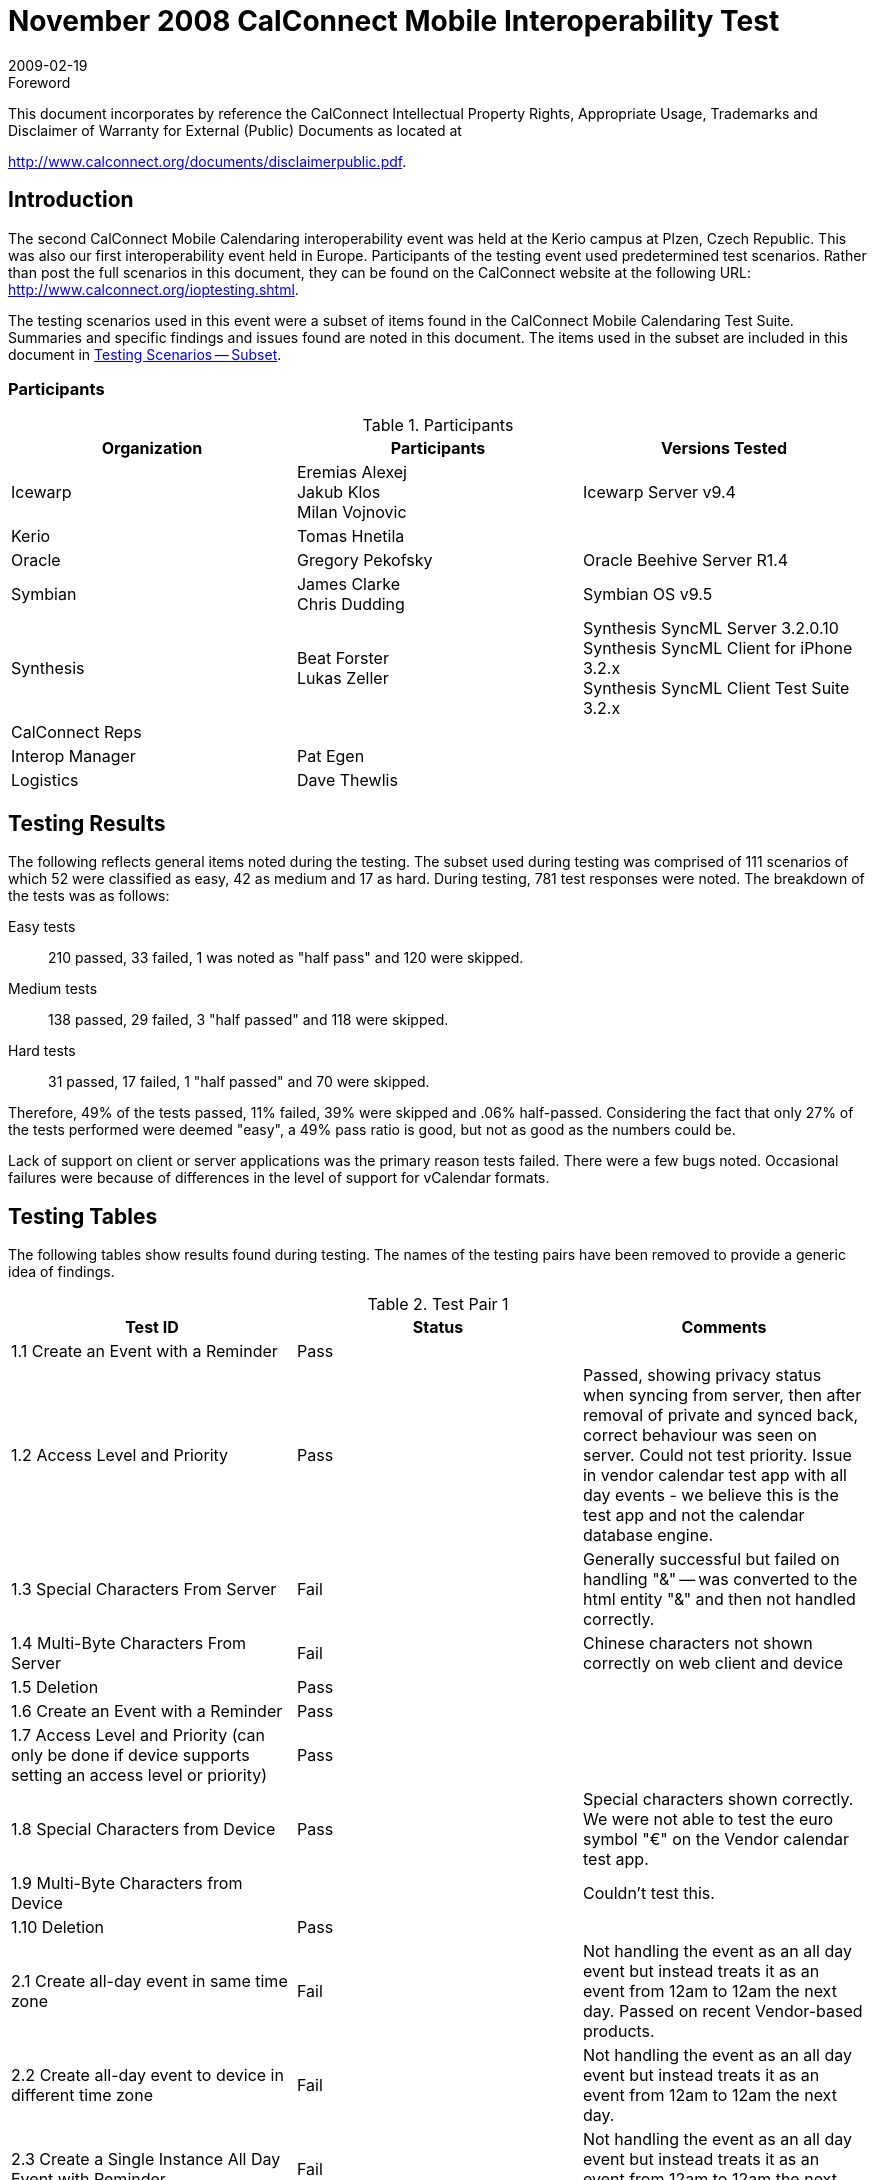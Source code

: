 = November 2008 CalConnect Mobile Interoperability Test
:docnumber: 0808
:copyright-year: 2009
:language: en
:doctype: administrative
:edition: 2
:status: published
:revdate: 2009-02-19
:published-date: 2009-02-19
:technical-committee: IOPTEST
:mn-document-class: cc
:mn-output-extensions: xml,html,pdf,rxl
:local-cache-only:
:fullname: Patricia Egen
:role: author
:fullname_2: Eremias Alexej
:role_2: author
:fullname_3: James Clarke
:role_3: author
:fullname_4: Chris Dudding
:role_4: author
:fullname_5: Beat Forster
:role_5: author
:fullname_6: Tomas Hnetila
:role_6: author
:fullname_7: Jakub Klos
:role_7: author
:fullname_8: Gregory Pekofsky
:role_8: author
:fullname_9: Milan Vojnovic
:role_9: author
:fullname_10: Lukas Zeller
:role_10: author

.Foreword

This document incorporates by reference the CalConnect Intellectual Property Rights,
Appropriate Usage, Trademarks and Disclaimer of Warranty for External (Public)
Documents as located at

http://www.calconnect.org/documents/disclaimerpublic.pdf.

== Introduction

The second CalConnect Mobile Calendaring interoperability event was held at the Kerio campus
at Plzen, Czech Republic. This was also our first interoperability event held in Europe.
Participants of the testing event used predetermined test scenarios. Rather than post the full
scenarios in this document, they can be found on the CalConnect website at the following URL:
http://www.calconnect.org/ioptesting.shtml.

The testing scenarios used in this event were a subset of items found in the CalConnect Mobile
Calendaring Test Suite. Summaries and specific findings and issues found are noted in this
document. The items used in the subset are included in this document in <<appendix-A>>.

=== Participants

.Participants
[options=header,cols="a,a,a"]
|===
| Organization | Participants | Versions Tested
| Icewarp | Eremias Alexej +
Jakub Klos +
Milan Vojnovic | Icewarp Server v9.4
| Kerio | Tomas Hnetila |
| Oracle | Gregory Pekofsky | Oracle Beehive Server R1.4
| Symbian | James Clarke +
Chris Dudding | Symbian OS v9.5
| Synthesis | Beat Forster +
Lukas Zeller | Synthesis SyncML Server 3.2.0.10 +
Synthesis SyncML Client for iPhone 3.2.x +
Synthesis SyncML Client Test Suite 3.2.x
| CalConnect Reps | |
| Interop Manager | Pat Egen |
| Logistics | Dave Thewlis |
|===

== Testing Results

The following reflects general items noted during the testing. The subset used during testing was
comprised of 111 scenarios of which 52 were classified as easy, 42 as medium and 17 as hard.
During testing, 781 test responses were noted. The breakdown of the tests was as follows:

Easy tests:: 210 passed, 33 failed, 1 was noted as "half pass" and 120 were skipped.
Medium tests:: 138 passed, 29 failed, 3 "half passed" and 118 were skipped.
Hard tests:: 31 passed, 17 failed, 1 "half passed" and 70 were skipped.

Therefore, 49% of the tests passed, 11% failed, 39% were skipped and .06% half-passed.
Considering the fact that only 27% of the tests performed were deemed "easy", a 49% pass ratio
is good, but not as good as the numbers could be.

Lack of support on client or server applications was the primary reason tests failed. There were a
few bugs noted. Occasional failures were because of differences in the level of support for
vCalendar formats.

== Testing Tables

The following tables show results found during testing. The names of the testing pairs have been
removed to provide a generic idea of findings.

[cols=3,options=header]
.Test Pair 1
|===
| Test ID | Status | Comments

| 1.1 Create an Event with a Reminder | Pass |
| 1.2 Access Level and Priority | Pass | Passed, showing privacy status when syncing from server, then after removal of private and synced back, correct behaviour was seen on server. Could not test priority. Issue in vendor calendar test app with all day events - we believe this is the test app and not the calendar database engine.
| 1.3 Special Characters From Server | Fail | Generally successful but failed on handling "&" -- was converted to the html entity "&amp;" and then not handled correctly.
| 1.4 Multi-Byte Characters From Server | Fail | Chinese characters not shown correctly on web client and device
| 1.5 Deletion | Pass |
| 1.6 Create an Event with a Reminder | Pass |
| 1.7 Access Level and Priority (can only be done if device supports setting an access level or priority) | Pass |
| 1.8 Special Characters from Device | Pass | Special characters shown correctly. We were not able to test the euro symbol "€" on the Vendor calendar test app.
| 1.9 Multi-Byte Characters from Device | | Couldn't test this.
| 1.10 Deletion | Pass |
| 2.1 Create all-day event in same time zone | Fail | Not handling the event as an all day event but instead treats it as an event from 12am to 12am the next day. Passed on recent Vendor-based products.
| 2.2 Create all-day event to device in different time zone | Fail | Not handling the event as an all day event but instead treats it as an event from 12am to 12am the next day.
| 2.3 Create a Single Instance All Day Event with Reminder | Fail | Not handling the event as an all day event but instead treats it as an event from 12am to 12am the next day.
| 2.4 Create an anniversary all-day event | Fail | Not handling the event as an all day event but instead treats it as an event from 12am to 12am the next day. Saw an error on the Vendor test app. Not clear whether the event repeats.
| 2.5 All-day event on last day of month & last day of year check | | Not run.
| 2.6 Create a Single Instance Holiday with Reminder | | Not run.
| 2.7 Update an all-day event on server and synchronize back to mobile device in same time zone | | Not run.
| 2.8 Update an all-day event on server and synchronize back to a device in different time zone | | Not run.
| 2.9 Create a Single Instance Multi-day Day Event | Fail | Same problem as above with the end of the event being treated as 12am on the following day.
| 2.10 Remove Single Instance Meeting, Day Event, and Holiday | | Not run.
| 2.11 Create an all-day event and synchronize to a server in same time zone | Fail |
| 2.12 Create an all-day event and synchronize to a server in different time zone | Fail | Showed on the server as start and end time as 5am and not as an all day event (relating to the 5 hour timezone offset).
| 2.13 Create a Single Instance All Day Event with Reminder | Fail | Did have the alarm but didn't display properly in the server.
| 2.14 Create an anniversary all-day event | Fail | Displayed as having no duration (start and end time the same, 12am on the same day)
| 2.15 Update an all-day event on mobile device and synchronize back to server in same time zone | | Not run.
| 2.16 Update an all-day event on mobile device and synchronize back to a server in different time zone | | Not run.
| 2.17 Create a Single Instance Multi-Day Day Event | | Not run.
| 2.18 Remove Single Instance Meeting, Day Event, and Holiday | | Not run.
| 3.1 Create Daily Repeat (every day, bounded) | Pass |
| 3.2 Create Daily Repeat (every other day, unbounded) | Pass |
| 3.3 Create Daily Repeat (every 7 days, unbounded) | Pass |
| 3.4 Create Weekly Repeat (every Wed, unbounded) | Pass |
| 3.5 Create Weekly repeat (Wed & Fri, unbounded) | Pass |
| 3.6 Create Fortnightly Repeat (unbounded) | Pass |
| 3.7 Create Monthly By Date Repeat (unbounded) | Pass |
| 3.8 Create Monthly By Day Repeat (first occurrence, bounded) | Pass |
| 3.9 Create Monthly By Day Repeat (nth occurrences, bounded) | Pass | Unable to create monthly by day repeat on 2nd and 3rd Sunday on server web client - so test case is not the same
| 3.10 Create Monthly By Day Repeat (last occurrence, bounded) | | Unable to create last occurrence on server web client
| 3.11 Create Yearly Repeat (every year, unbounded) | Pass |
| 3.12 Create Yearly Repeat (every year for 5 years, bounded) | Pass |
| 3.13 Create Yearly Repeat (every 4 years, bounded) | Pass |
| 3.14 Create custom repeat (```RDATE``s` only) | | Not run. Unable to create on server web client
| 3.15 Create repeat combination | | Not run. Unable to create on server web client
| 3.16 Create repeating event plus custom repeat (`RRULE` + `RDATE`) | | Not run. Unable to create on server web client
| 3.17 Create a repeating event with exceptions (`RRULE` + `EXDATE`, bounded) | | Not run. Unable to create on server web client
| 3.18 Create a custom repeat with exceptions (`RDATE` + `EXDATE`, bounded) | | Not run. Unable to create on server web client
| 3.19 Create repeating event plus custom repeat and exceptions (`RRULE`, `RDATE` & `EXDATE`) | | Not run. Unable to create on server web client
| 3.20 Modify anniversary | Pass |
| 3.21 Modify occurrences of repeating meeting | Fail | Issue with server web client update and handling of multiple exception dates
| 3.22 Modify exceptions of repeating meeting | Pass | Test case description is wrong. Instead of modify exception it should be modify event
| 3.23 Delete recurring meeting | Pass |
| 3.24 Create Daily Repeat (every day, bounded) | Pass |
| 3.25 Create Daily Repeat (every other day, unbounded) | Pass |
| 3.26 Create Daily Repeat (every 7 days, unbounded) | Pass |
| 3.27 Create Weekly Repeat (every Wed, unbounded) | Pass |
| 3.28 Create Weekly repeat (Wed & Fri, unbounded) | | Not run. Unable to test due to defect in Vendor test user interface
| 3.29 Create Fortnightly Repeat (unbounded) | Pass |
| 3.30 Create Monthly By Date Repeat (unbounded) | Fail | Problem with interpretation of client repeat forever vCalendar (uses #0 to indicate repeat forever). Web mail bug??
| 3.31 Create Monthly By Day Repeat (first occurrence, bounded) | | Not run. Unable to test due to defect in Vendor test user interface
| 3.32 Create Monthly By Day Repeat (nth occurrences, bounded) | | Not run. Unable to test due to defect in Vendor test user interface
| 3.33 Create Monthly By Day Repeat (last occurrence, bounded) | | Not run. Unable to test due to defect in Vendor test user interface
| 3.34 Create Yearly Repeat (every year, unbounded) | Fail | Problem with interpretation of client repeat forever vCalendar (uses #0 to indicate repeat forever). Web mail bug??
| 3.35 Create Yearly Repeat (every year for 5 years, bounded) | Pass |
| 3.36 Create Yearly Repeat (every 4 years, bounded) | Pass |
| 3.37 Create custom repeat (``RDATE``s only) | Fail | `RDATE` not supported by server
| 3.38 Create repeat combination | | Not run. Unable to test due to defect in Vendor test user interface
| 3.39 Create repeating event plus custom repeat (`RRULE` + `RDATE`) | | Not run. Server does not support `RDATE`
| 3.40 Create a repeating event with exceptions (`RRULE` + `EXDATE`, bounded) | Pass |
| 3.41 Create a custom repeat with exceptions (`RDATE` + `EXDATE`, bounded) | | Not run. Server does not support `RDATE`
| 3.42 Create repeating event plus custom repeat and exceptions (`RRULE`, `RDATE` & `EXDATE`) | | Not run. Server does not support `RDATE`
| 3.43 Modify anniversary | Pass |
| 3.44 Modify occurrences of repeating meeting | Pass |
| 3.45 Delete recurring meeting | Pass |
| 4.1 Create Entry as owner with Attendees from Server | | Not run. Unable to test due to defect in Vendor test user interface
| 4.2 Accept Entry as Invitee from Device | | Not run. Unable to test due to lack of support
| 4.3 Create Entry as owner with Attendees from Device | | Not run. Unable to test due to lack of support
| 5.1 Time Zones and Simple Meetings | Pass | Test case description has a defect as procedure doesn't match expected results
| 5.2 Time Zones and Repeating Meetings | | Not run
| 5.3 Time Zones and All-Day Events | | Not run
| 5.4 Spring Daylight Savings Single Entries from Server | | Not run
| 5.5 Spring Daylight Savings Repeating Entry from Server | | Not run.
| 5.6 Autumn Daylight Savings Single Entries from Device | | Not run.
| 5.7 Autumn Daylight Savings Recurring Entry from Device | | Not run.
| 6.1 Create task | Pass | Passed. Test case failed with attachment added
| 6.2 Task Access Level and Priority | | Not run.
| 6.3 Create task with alarm | | Not run.
| 6.4 Mark task as completed | | Not run.
| 6.5 Special Characters From Server | | Not run.
| 6.6 Multi-Byte Characters From Server | | Not run.
| 6.7 Deletion | | Not run.
| 6.8 Create task | | Not run.
| 6.9 Task Access Level and Priority | | Not run.
| 6.10 Create task with alarm | | Not run.
| 6.11 Mark task as completed | | Not run.
| 6.12 Special Characters From Device | | Not run.
| 6.13 Multi-Byte Characters From Device | | Not run
| 6.14 Deletion | | Not run.
| 7.1 Create new contact with minimal fields from the server | Pass | Passed in general but some data was lost.
| 7.2 Create new contact with minimal fields from the device | Pass | Passed in general but some data was lost.
| 7.3 Special Characters | | Not run.
| 7.4 Multi-Byte Characters | | Not run.
| 7.5 Delete a contact from the server | | Not run.
| 7.6 Delete a contact from the device | | Not run.
| 8.1 Create new contact with addresses from the server | | Not run.
| 8.2 Create new contact with addresses from the device | | Not run.
| 9.1 Create new contact with telephone numbers from the server | | Not run.
| 9.2 Create new contact with telephone numbers from the device | | Not run.
| 10.1 Create new contact with emails from the server | | Not run.
| 10.2 Create new contact with URLs/web page addresses from the server. | | Not run.
| 10.3 Create new contact with emails from the device | | Not run.
| 10.4 Create new contact with URLs/web page addresses from the device | | Not run.
|===

[cols="a,a,a",options=header]
.Test Pair 2
|===
| Test ID | Status | Comments

| 1.1 Create an Event with a Reminder | Pass |
| 1.2 Access Level and Priority | | Not run. Calendar app does not support access level or priority.
| 1.3 Special Characters From Server | Pass |
| 1.4 Multi-Byte Characters From Server | Pass | However, app cannot display the multibyte characters correctly but the characters are preserved and given back to the server correctly after modifying the calendar entry.
| 1.5 Deletion | Pass |
| 1.6 Create an Event with a Reminder | Fail | The alarm/reminder did not work.
| 1.7 Access Level and Priority (can only be done if device supports setting an access level or priority) | | Not run. Calendar app does not support access level or priority.
| 1.8 Special Characters from Device | Pass |
| 1.9 Multi-Byte Characters from Device | | Not run. Not able to enter multi-byte characters on the phone.
| 1.10 Deletion | Pass |
| 2.1 Create all-day event in same time zone | Pass |
| 2.2 Create all-day event to device in different time zone | Pass |
| 2.3 Create a Single Instance All Day Event with Reminder | Pass |
| 2.4 Create an anniversary all-day event | Pass |
| 2.5 All-day event on last day of month & last day of year check | Fail | Cannot see the repeat rule on the device.
| 2.6 Create a Single Instance Holiday with Reminder | Pass |
| 2.7 Update an all-day event on server and synchronize back to mobile device in same time zone | Pass |
| 2.8 Update an all-day event on server and synchronize back to a device in different time zone | Pass |
| 2.9 Create a Single Instance Multi-day Day Event | Pass |
| 2.10 Remove Single Instance Meeting, Day Event, and Holiday | Fail | Server does not support exceptions
| 2.11 Create an all-day event and synchronize to a server in same time zone | Pass |
| 2.12 Create an all-day event and synchronize to a server in different time zone | Pass |
| 2.13 Create a Single Instance All Day Event with Reminder | Fail | Could not see the reminder on the server.
| 2.14 Create an anniversary all-day event | Pass |
| 2.15 Update an all-day event on mobile device and synchronize back to server in same time zone | Pass |
| 2.16 Update an all-day event on mobile device and synchronize back to a server in different time zone | Pass |
| 2.17 Create a Single Instance Multi-Day Day Event | Pass |
| 2.18 Remove Single Instance Meeting, Day Event, and Holiday | Fail | Server does not support exceptions
| 3.1 Create Daily Repeat (every day, bounded) | Pass |
| 3.2 Create Daily Repeat (every other day, unbounded) | Pass |
| 3.3 Create Daily Repeat (every 7 days, unbounded) | Pass |
| 3.4 Create Weekly Repeat (every Wed, unbounded) | Pass |
| 3.5 Create Weekly repeat (Wed & Fri, unbounded) | Pass |
| 3.6 Create Fortnightly Repeat (unbounded) | |
| 3.7 Create Monthly By Date Repeat (unbounded) | |
| 3.8 Create Monthly By Day Repeat (first occurrence, bounded) | |
| 3.9 Create Monthly By Day Repeat (nth occurrences, bounded) | |
| 3.10 Create Monthly By Day Repeat (last occurrence, bounded) | |
| 3.11 Create Yearly Repeat (every year, unbounded) | |
| 3.12 Create Yearly Repeat (every year for 5 years, bounded) | |
| 3.13 Create Yearly Repeat (every 4 years, bounded) | |
| 3.14 Create custom repeat (``RDATE``s only) | |
| 3.15 Create repeat combination | |
| 3.16 Create repeating event plus custom repeat (`RRULE` + `RDATE`) | |
| 3.17 Create a repeating event with exceptions (`RRULE` + `EXDATE`, bounded) | |
| 3.18 Create a custom repeat with exceptions (`RDATE` + `EXDATE`, bounded) | |
| 3.19 Create repeating event plus custom repeat and exceptions (`RRULE`, `RDATE` & `EXDATE`) | |
| 3.20 Modify anniversary | |
| 3.21 Modify occurrences of repeating meeting | |
| 3.22 Modify exceptions of repeating meeting | |
| 3.23 Delete recurring meeting | |
| 3.24 Create Daily Repeat (every day, bounded) | Pass |
| 3.25 Create Daily Repeat (every other day, unbounded) | Pass |
| 3.26 Create Daily Repeat (every 7 days, unbounded) | Pass |
| 3.27 Create Weekly Repeat (every Wed, unbounded) | Pass |
|===

NOTE: No other testing was done after 3.27.

[cols=3,options=header]
.Test Pair 3
|===
| Test ID | Status | Comments
| 1.1 Create an Event with a Reminder | Pass | 1.1 to 1.4 can be combined
| 1.2 Access Level and Priority | Pass | device supported access level but it missing transp property from devinf
| 1.3 Special Characters From Server | Pass | perhaps skip this test and go right to multibytes
| 1.4 Multi-Byte Characters From Server | | client interface could display multibytes
| 1.5 Deletion | Pass |
| 1.6 Create an Event with a Reminder | Pass |
| 1.7 Access Level and Priority (can only be done if device supports setting an access level or priority) | Pass |
| 1.8 Special Characters from Device | Pass |
| 1.9 Multi-Byte Characters from Device | | client interface could not write multibytes
| 1.10 Deletion | Pass |
| 2.1 Create all-day event in same time zone | Pass | vendor day events have nothing to do with timezones
| 2.2 Create all-day event to device in different time zone | |
| 2.3 Create a Single Instance All Day Event with Reminder | | reminder is currently turned off for day events from server to device
| 2.4 Create an anniversary all-day event | | server sends back single instance for recurrence, so not worth testing
| 2.5 All-day event on last day of month & last day of year check | |
| 2.6 Create a Single Instance Holiday with Reminder | Pass |
| 2.7 Update an all-day event on server and synchronize back to mobile device in same time zone | Pass |
| 2.8 Update an all-day event on server and synchronize back to a device in different time zone | | again timezone on day events are independent on server
| 2.9 Create a Single Instance Multi-day Day Event | Pass |
| 2.10 Remove Single Instance Meeting, Day Event, and Holiday | Pass | but client or server doesn't support a holiday flag so we assume this is a multi-day event
| 2.11 Create an all-day event and synchronize to a server in same time zone | Pass |
| 2.12 Create an all-day event and synchronize to a server in different time zone | Pass |
| 2.13 Create a Single Instance All Day Event with Reminder | Pass | client sent alarm but server purposely does not save it on all day events
| 2.14 Create an anniversary all-day event | Pass |
| 2.15 Update an all-day event on mobile device and synchronize back to server in same time zone | Pass |
| 2.16 Update an all-day event on mobile device and synchronize back to a server in different time zone | Pass |
| 2.17 Create a Single Instance Multi-Day Day Event | Pass |
| 2.18 Remove Single Instance Meeting, Day Event, and Holiday | Pass |
| 3.1 Create Daily Repeat (every day, bounded) | | skip to 3.24 because server will not send recurrences to device
| 3.2 Create Daily Repeat (every other day, unbounded) | |
| 3.3 Create Daily Repeat (every 7 days, unbounded) | |
| 3.4 Create Weekly Repeat (every Wed, unbounded) | |
| 3.5 Create Weekly repeat (Wed & Fri, unbounded) | |
| 3.6 Create Fortnightly Repeat (unbounded) | |
| 3.7 Create Monthly By Date Repeat (unbounded) | |
| 3.8 Create Monthly By Day Repeat (first occurrence, bounded) | |
| 3.9 Create Monthly By Day Repeat (nth occurrences, bounded) | |
| 3.10 Create Monthly By Day Repeat (last occurrence, bounded) | |
| 3.11 Create Yearly Repeat (every year, unbounded) | |
| 3.12 Create Yearly Repeat (every year for 5 years, bounded) | |
| 3.13 Create Yearly Repeat (every 4 years, bounded) | |
| 3.14 Create custom repeat (``RDATE``s only) | |
| 3.15 Create repeat combination | |
| 3.16 Create repeating event plus custom repeat (`RRULE` + `RDATE`) | |
| 3.17 Create a repeating event with exceptions (`RRULE` + `EXDATE`, bounded) | |
| 3.18 Create a custom repeat with exceptions (`RDATE` + `EXDATE`, bounded) | |
| 3.19 Create repeating event plus custom repeat and exceptions (`RRULE`, `RDATE` & `EXDATE`) | |
| 3.20 Modify anniversary | |
| 3.21 Modify occurrences of repeating meeting | |
| 3.22 Modify exceptions of repeating meeting | |
| 3.23 Delete recurring meeting | |
| 3.24 Create Daily Repeat (every day, bounded) | Pass | client note: for better recurrence support put until value as UTC as TZ and `DATETIME` are optional properties in vCal 1
| 3.25 Create Daily Repeat (every other day, unbounded) | Pass | NOTE: we combined 3.24 to 3.36 into one big test
| 3.26 Create Daily Repeat (every 7 days, unbounded) | Pass |
| 3.27 Create Weekly Repeat (every Wed, unbounded) | Pass |
| 3.28 Create Weekly repeat (Wed & Fri, unbounded) | | client does not support creating this type of recurrence
| 3.29 Create Fortnightly Repeat (unbounded) | Pass |
| 3.30 Create Monthly By Date Repeat (unbounded) | Pass |
| 3.31 Create Monthly By Day Repeat (first occurrence, bounded) | Fail | client test app has a bug
| 3.32 Create Monthly By Day Repeat (nth occurrences, bounded) | Fail | client test app has a bug
| 3.33 Create Monthly By Day Repeat (last occurrence, bounded) | Fail | client test app has a bug
| 3.34 Create Yearly Repeat (every year, unbounded) | Pass |
| 3.35 Create Yearly Repeat (every year for 5 years, bounded) | Pass |
| 3.36 Create Yearly Repeat (every 4 years, bounded) | Pass |
| 3.37 Create custom repeat (``RDATE``s only) | Pass |
| 3.38 Create repeat combination | | client ui cannot do this
| 3.39 Create repeating event plus custom repeat (`RRULE` + `RDATE`) | Pass |
| 3.40 Create a repeating event with exceptions (`RRULE` + `EXDATE`, bounded) | | CalConnect comment: skip this test and just do 3.42
| 3.41 Create a custom repeat with exceptions (`RDATE` + `EXDATE`, bounded) | | CalConnect comment: if there is no `RRULE`, `EXDATE` cancels `RDATE`s, which is bad implementation, so really this test should be removed from the suite
| 3.42 Create repeating event plus custom repeat and exceptions (`RRULE`, `RDATE` & `EXDATE`) | Pass |
| 3.43 Modify anniversary | | server replaces recurrences on the device with single instances
| 3.44 Modify occurrences of repeating meeting | Pass |
| 3.45 Delete recurring meeting | Pass |
| 4.1 Create Entry as owner with Attendees from Server | Pass |
| 4.2 Accept Entry as Invitee from Device | |
| 4.3 Create Entry as owner with Attendees from Device | | there is no direct way to do this with vCal 1
| 5.1 Time Zones and Simple Meetings | Pass |
| 5.2 Time Zones and Repeating Meetings | Pass |
| 5.3 Time Zones and All-Day Events | Pass |
| 5.4 Spring Daylight Savings Single Entries from Server | Pass |
| 5.5 Spring Daylight Savings Repeating Entry from Server | Pass |
| 5.6 Autumn Daylight Savings Single Entries from Device | Pass |
| 5.7 Autumn Daylight Savings Recurring Entry from Device | Pass |
| 6.1 Create task | Pass | we combined 6.1,6.2.6.3,6.5,6.6 into one sync
| 6.2 Task Access Level and Priority | Pass |
| 6.3 Create task with alarm | Pass |
| 6.4 Mark task as completed | Pass |
| 6.5 Special Characters From Server | Pass |
| 6.6 Multi-Byte Characters From Server | | cannot view multi-bytes on client test interface
| 6.7 Deletion | Pass |
| 6.8 Create task | Pass |
| 6.9 Task Access Level and Priority | Pass |
| 6.10 Create task with alarm | Pass |
| 6.11 Mark task as completed | Pass |
| 6.12 Special Characters From Device | | client test ui cannot write special characters
| 6.13 Multi-Byte Characters From Device | | client test ui cannot write multi-bytes characters
| 6.14 Deletion | Pass |
| 7.1 Create new contact with minimal fields from the server | Pass | CalConnect note: get rid of empty vCard sync and combine the rest of the tests into one sync
| 7.2 Create new contact with minimal fields from the device | Pass |
| 7.3 Special Characters | Pass |
| 7.4 Multi-Byte Characters | | device test ui cannot read or write this
| 7.5 Delete a contact from the server | Pass |
| 7.6 Delete a contact from the device | Pass |
| 8.1 Create new contact with addresses from the server | Pass |
| 8.2 Create new contact with addresses from the device | Pass |
| 9.1 Create new contact with telephone numbers from the server | Pass |
| 9.2 Create new contact with telephone numbers from the device | Pass |
| 10.1 Create new contact with emails from the server | Pass |
| 10.2 Create new contact with URLs/web page addresses from the server. | Pass |
| 10.3 Create new contact with emails from the device | Pass |
| 10.4 Create new contact with URLs/web page addresses from the device | Pass |
|===

[cols="a,a,a",options=header]
.Test Pair 4
|===
| Test ID | Status | Comments
| 1.1 Create an Event with a Reminder | Pass | Server sends extra \ escape when name starts with double quote
| 1.2 Access Level and Priority | Pass |
| 1.3 Special Characters From Server | Pass |
| 1.4 Multi-Byte Characters From Server | | n/a, web UI is ISO8859-1
| 1.5 Deletion | Pass |
| 1.6 Create an Event with a Reminder | Pass |
| 1.7 Access Level and Priority (can only be done if device supports setting an access level or priority) | Pass |
| 1.8 Special Characters from Device | Pass |
| 1.9 Multi-Byte Characters from Device | | n/a, both sides don't have UI for eastern fonts
| 1.10 Deletion | Pass |
| 2.1 Create all-day event in same time zone | | Passed except that device did not set the all-day flag (but period covered in calendar is correct)
| 2.2 Create all-day event to device in different time zone | | Passed except that device did not set the all-day flag (but period covered in calendar is correct)
| 2.3 Create a Single Instance All Day Event with Reminder | Fail | reminder did show at wrong time in client
| 2.4 Create an anniversary all-day event | Pass | Tested with regular yearly recurrence (proprietary vCalendar extension property used by client to flag anniversaries)
| 2.5 All-day event on last day of month & last day of year check | Pass |
| 2.6 Create a Single Instance Holiday with Reminder | | n/a, both sides don't have special "holiday" entry type
| 2.7 Update an all-day event on server and synchronize back to mobile device in same time zone | Pass |
| 2.8 Update an all-day event on server and synchronize back to a device in different time zone | Pass |
| 2.9 Create a Single Instance Multi-day Day Event | Pass | but definition of what an ALL-DAY event actually IS is different in the device (binds day to current device zone) and server (considers all-day floating, i.e. not moving when TZ changes)
| 2.10 Remove Single Instance Meeting, Day Event, and Holiday | Pass |
| 2.11 Create an all-day event and synchronize to a server in same time zone | Pass | but device fixes start and end in time (see comment fo 2.9)
| 2.12 Create an all-day event and synchronize to a server in different time zone | Fail | see comment in 2.9 (comes out fixed in UTC-5 time, which is not all-day in GMT server time)
| 2.13 Create a Single Instance All Day Event with Reminder | Pass |
| 2.14 Create an anniversary all-day event | Pass | Anniversaries are in fact floating time, which is IMHO what all-day events should be as well
| 2.15 Update an all-day event on mobile device and synchronize back to server in same time zone | Pass |
| 2.16 Update an all-day event on mobile device and synchronize back to a server in different time zone | Pass | But generally: synchronizing modified anniversary back to device will make loose the anniversary status on the device (because it would need proprietary vCalendar extension property to remain anniversary)
| 2.17 Create a Single Instance Multi-Day Day Event | | not run, because largely the same as 2.9
| 2.18 Remove Single Instance Meeting, Day Event, and Holiday | Pass |
| 3.1 Create Daily Repeat (every day, bounded) | Pass |
| 3.2 Create Daily Repeat (every other day, unbounded) | Pass |
| 3.3 Create Daily Repeat (every 7 days, unbounded) | Pass |
| 3.4 Create Weekly Repeat (every Wed, unbounded) | Pass |
| 3.5 Create Weekly repeat (Wed & Fri, unbounded) | Pass |
| 3.6 Create Fortnightly Repeat (unbounded) | Pass |
| 3.7 Create Monthly By Date Repeat (unbounded) | Pass |
| 3.8 Create Monthly By Day Repeat (first occurrence, bounded) | Pass |
| 3.9 Create Monthly By Day Repeat (nth occurrences, bounded) | Pass |
| 3.10 Create Monthly By Day Repeat (last occurrence, bounded) | Pass |
| 3.11 Create Yearly Repeat (every year, unbounded) | Pass |
| 3.12 Create Yearly Repeat (every year for 5 years, bounded) | Pass |
| 3.13 Create Yearly Repeat (every 4 years, bounded) | Pass |
| 3.14 Create custom repeat (``RDATE``s only) | | n/a
| 3.15 Create repeat combination | | n/a
| 3.16 Create repeating event plus custom repeat (`RRULE` + `RDATE`) | | n/a
| 3.17 Create a repeating event with exceptions (`RRULE` + `EXDATE`, bounded) | Pass |
| 3.18 Create a custom repeat with exceptions (`RDATE` + `EXDATE`, bounded) | | n/a
| 3.19 Create repeating event plus custom repeat and exceptions (`RRULE`, `RDATE` & `EXDATE`) | | n/a
| 3.20 Modify anniversary | Pass | implicitly done above
| 3.21 Modify occurrences of repeating meeting | Pass |
| 3.22 Modify exceptions of repeating meeting | Pass | implicitly done above
| 3.23 Delete recurring meeting | Pass |
| 3.24 Create Daily Repeat (every day, bounded) | Pass |
| 3.25 Create Daily Repeat (every other day, unbounded) | Pass |
| 3.26 Create Daily Repeat (every 7 days, unbounded) | Pass |
| 3.27 Create Weekly Repeat (every Wed, unbounded) | Pass |
| 3.28 Create Weekly repeat (Wed & Fri, unbounded) | | n/a because of UI problem in client
| 3.29 Create Fortnightly Repeat (unbounded) | Pass |
| 3.30 Create Monthly By Date Repeat (unbounded) | Pass |
| 3.31 Create Monthly By Day Repeat (first occurrence, bounded) | Pass |
| 3.32 Create Monthly By Day Repeat (nth occurrences, bounded) | | n/a because of UI problem in client
| 3.33 Create Monthly By Day Repeat (last occurrence, bounded) | Pass |
| 3.34 Create Yearly Repeat (every year, unbounded) | Pass |
| 3.35 Create Yearly Repeat (every year for 5 years, bounded) | Pass |
| 3.36 Create Yearly Repeat (every 4 years, bounded) | Pass |
| 3.37 Create custom repeat (``RDATE``s only) | | n/a
| 3.38 Create repeat combination | | n/a
| 3.39 Create repeating event plus custom repeat (`RRULE` + `RDATE`) | | n/a
| 3.40 Create a repeating event with exceptions (`RRULE` + `EXDATE`, bounded) | Pass |
| 3.41 Create a custom repeat with exceptions (`RDATE` + `EXDATE`, bounded) | | n/a
| 3.42 Create repeating event plus custom repeat and exceptions (`RRULE`, `RDATE` & `EXDATE`) | | n/a
| 3.43 Modify anniversary | Pass |
| 3.44 Modify occurrences of repeating meeting | Pass | But we think test case is not very useful because this does not really test exceptions (it simply changes the recurrence end date) - we should have a case actually testing modifying exception details like time, summary, location.
| 3.45 Delete recurring meeting | Pass |
| 4.1 Create Entry as owner with Attendees from Server | | Test Session `TIMEOUT`
| 4.2 Accept Entry as Invitee from Device | | Test Session `TIMEOUT`
| 4.3 Create Entry as owner with Attendees from Device | Pass | Implicitly tested above
| 5.1 Time Zones and Simple Meetings | | n/a
| 5.2 Time Zones and Repeating Meetings | | n/a
| 5.3 Time Zones and All-Day Events | | n/a
| 5.4 Spring Daylight Savings Single Entries from Server | | Test Session `TIMEOUT`
| 5.5 Spring Daylight Savings Repeating Entry from Server | | Test Session `TIMEOUT`
| 5.6 Autumn Daylight Savings Single Entries from Device | | Test Session `TIMEOUT`
| 5.7 Autumn Daylight Savings Recurring Entry | | Test Session `TIMEOUT` from Device
| 6.1 Create task | Pass |
| 6.2 Task Access Level and Priority | Pass |
| 6.3 Create task with alarm | | `TIMEOUT` from here on
|===

NOTE: Tests after 6.3 were not performed.

[cols="a,a,a",options=header]
.Test Pair 5
|===
| Test ID | Status | Comments
| 1.1 Create an Event with a Reminder | Pass |
| 1.2 Access Level and Priority | Pass |
| 1.3 Special Characters From Server | Pass |
| 1.4 Multi-Byte Characters From Server | Pass |
| 1.5 Deletion | Pass |
| 1.6 Create an Event with a Reminder | Pass |
| 1.7 Access Level and Priority (can only be done if device supports setting an access level or priority) | Pass |
| 1.8 Special Characters from Device | Pass |
| 1.9 Multi-Byte Characters from Device | Pass |
| 1.10 Deletion | Pass |
| 2.1 Create all-day event in same time zone | Pass |
| 2.2 Create all-day event to device in different time zone | | no point in testing because both day event implementation do not involve timezones
| 2.3 Create a Single Instance All Day Event with Reminder | | server does not support alarms on day events
| 2.4 Create an anniversary all-day event | | anniversary flag not supported
| 2.5 All-day event on last day of month & last day of year check | Pass |
| 2.6 Create a Single Instance Holiday with Reminder | | holiday flag is not supported
| 2.7 Update an all-day event on server and synchronize back to mobile device in same time zone | Pass |
| 2.8 Update an all-day event on server and synchronize back to a device in different time zone | | device and server do not associate timezone with day events
| 2.9 Create a Single Instance Multi-day Day Event | Pass |
| 2.10 Remove Single Instance Meeting, Day Event, and Holiday | | device and server do not support holiday flag
| 2.11 Create an all-day event and synchronize to a server in same time zone | Pass |
| 2.12 Create an all-day event and synchronize to a server in different time zone | | device and server do not support holiday flag
| 2.13 Create a Single Instance All Day Event with Reminder | | server does not support alarms on day events
| 2.14 Create an anniversary all-day event | | device and server do not support anniversary flag
| 2.15 Update an all-day event on mobile device and synchronize back to server in same time zone | Pass |
| 2.16 Update an all-day event on mobile device and synchronize back to a server in different time zone | | device and server do not associate timezone with day events
| 2.17 Create a Single Instance Multi-Day Day Event | |
| 2.18 Remove Single Instance Meeting, Day Event, and Holiday | Pass |
| 3.1 Create Daily Repeat (every day, bounded) | | server replaces recurrence on the device with single instance so we will skip to 3.24
| 3.2 Create Daily Repeat (every other day, unbounded) | | see 3.1
| 3.3 Create Daily Repeat (every 7 days, unbounded) | | see 3.1
| 3.4 Create Weekly Repeat (every Wed, unbounded) | | see 3.1
| 3.5 Create Weekly repeat (Wed & Fri, unbounded) | | see 3.1
| 3.6 Create Fortnightly Repeat (unbounded) | | see 3.1
| 3.7 Create Monthly By Date Repeat (unbounded) | | see 3.1
| 3.8 Create Monthly By Day Repeat (first occurrence, bounded) | | see 3.1
| 3.9 Create Monthly By Day Repeat (nth occurrences, bounded) | | see 3.1
| 3.10 Create Monthly By Day Repeat (last occurrence, bounded) | | see 3.1
| 3.11 Create Yearly Repeat (every year, unbounded) | | see 3.1
| 3.12 Create Yearly Repeat (every year for 5 years, bounded) | | see 3.1
| 3.13 Create Yearly Repeat (every 4 years, bounded) | | see 3.1
| 3.14 Create custom repeat (``RDATE``s only) | | see 3.1
| 3.15 Create repeat combination | | see 3.1
| 3.16 Create repeating event plus custom repeat (`RRULE` + `RDATE`) | | see 3.1
| 3.17 Create a repeating event with exceptions (`RRULE` + `EXDATE`, bounded) | | see 3.1
| 3.18 Create a custom repeat with exceptions (`RDATE` + `EXDATE`, bounded) | | see 3.1
| 3.19 Create repeating event plus custom repeat and exceptions (`RRULE`, `RDATE` & `EXDATE`) | | see 3.1
| 3.20 Modify anniversary | | see 3.1
| 3.21 Modify occurrences of repeating meeting | | see 3.1
| 3.22 Modify exceptions of repeating meeting | | see 3.1
| 3.23 Delete recurring meeting | | see 3.1
| 3.24 Create Daily Repeat (every day, bounded) | Pass |
| 3.25 Create Daily Repeat (every other day, unbounded) | Pass |
| 3.26 Create Daily Repeat (every 7 days, unbounded) | Pass |
| 3.27 Create Weekly Repeat (every Wed, unbounded) | Pass |
| 3.28 Create Weekly repeat (Wed & Fri, unbounded) | Pass |
| 3.29 Create Fortnightly Repeat (unbounded) | Pass |
| 3.30 Create Monthly By Date Repeat (unbounded) | Pass |
| 3.31 Create Monthly By Day Repeat (first occurrence, bounded) | Pass |
| 3.32 Create Monthly By Day Repeat (nth occurrences, bounded) | | not possible on client
| 3.33 Create Monthly By Day Repeat (last occurrence, bounded) | Pass |
| 3.34 Create Yearly Repeat (every year, unbounded) | Pass |
| 3.35 Create Yearly Repeat (every year for 5 years, bounded) | Pass |
| 3.36 Create Yearly Repeat (every 4 years, bounded) | Pass |
| 3.37 Create custom repeat (``RDATE``s only) | | client cannot send ``RDATE``s
| 3.38 Create repeat combination | |
| 3.39 Create repeating event plus custom repeat (`RRULE` + `RDATE`) | | client cannot send ``RDATE``s
| 3.40 Create a repeating event with exceptions (`RRULE` + `EXDATE`, bounded) | Pass |
| 3.41 Create a custom repeat with exceptions (`RDATE` + `EXDATE`, bounded) | | client cannot send ``RDATE``s
| 3.42 Create repeating event plus custom repeat and exceptions (`RRULE`, `RDATE` & `EXDATE`) | | client cannot do ``RDATE``s
| 3.43 Modify anniversary | | anniversary flag not supported
| 3.44 Modify occurrences of repeating meeting | Pass |
| 3.45 Delete recurring meeting | Pass |
| 4.1 Create Entry as owner with Attendees from Server | Pass |
| 4.2 Accept Entry as Invitee from Device | | there is no native way to do this
| 4.3 Create Entry as owner with Attendees from Device | Pass |
| 5.1 Time Zones and Simple Meetings | | currently only can sending floating
| 5.2 Time Zones and Repeating Meetings | | currently only can sending floating
| 5.3 Time Zones and All-Day Events | | currently only can sending floating
| 5.4 Spring Daylight Savings Single Entries from Server | | currently only can sending floating
| 5.5 Spring Daylight Savings Repeating Entry from Server | | currently only can sending floating
| 5.6 Autumn Daylight Savings Single Entries from Device | | currently only can sending floating
| 5.7 Autumn Daylight Savings Recurring Entry from Device | | currently only can sending floating
| 6.1 Create task | Pass |
| 6.2 Task Access Level and Priority | Pass |
| 6.3 Create task with alarm | Pass |
| 6.4 Mark task as completed | Pass |
| 6.5 Special Characters From Server | Pass |
| 6.6 Multi-Byte Characters From Server | Pass |
| 6.7 Deletion | Pass |
| 6.8 Create task | Pass |
| 6.9 Task Access Level and Priority | Pass |
| 6.10 Create task with alarm | Pass |
| 6.11 Mark task as completed | Pass |
| 6.12 Special Characters From Device | Pass |
| 6.13 Multi-Byte Characters From Device | Pass |
| 6.14 Deletion | Pass |
| 7.1 Create new contact with minimal fields from the server | Pass |
| 7.2 Create new contact with minimal fields from the device | Pass |
| 7.3 Special Characters | Pass |
| 7.4 Multi-Byte Characters | Pass |
| 7.5 Delete a contact from the server | Pass |
| 7.6 Delete a contact from the device | Pass |
| 8.1 Create new contact with addresses from the server | Pass |
| 8.2 Create new contact with addresses from the device | Pass |
| 9.1 Create new contact with telephone numbers from the server | Pass |
| 9.2 Create new contact with telephone numbers from the device | Pass |
| 10.1 Create new contact with emails from the server | Pass |
| 10.2 Create new contact with URLs/web page addresses from the server. | Pass |
| 10.3 Create new contact with emails from the device | Pass |
| 10.4 Create new contact with URLs/web page addresses from the device | Pass |
|===

[cols="a,a,a",options=header]
.Test Pair 6
|===
| Test ID | Status | Comments
| 1.1 Create an Event with a Reminder | Fail | waiting for vAlarm to be added to devinf
| 1.2 Access Level and Priority | Pass | access level not support by client
| 1.3 Special Characters From Server | Pass |
| 1.4 Multi-Byte Characters From Server | Pass |
| 1.5 Deletion | Pass |
| 1.6 Create an Event with a Reminder | Pass |
| 1.7 Access Level and Priority (can only be done if device supports setting an access level or priority) | Pass | same as issue 1.1 with vAlarm
| 1.8 Special Characters from Device | Pass |
| 1.9 Multi-Byte Characters from Device | Pass |
| 1.10 Deletion | Pass |
| 2.1 Create all-day event in same time zone | Pass | client and server do not associate timezone with day events
| 2.2 Create all-day event to device in different time zone | Pass |
| 2.3 Create a Single Instance All Day Event with Reminder | Pass | same issue as 1.1, missing timezone
| 2.4 Create an anniversary all-day event | Pass |
| 2.5 All-day event on last day of month & last day of year check | Pass | device and server do not have direct property for this, so we just assumed that it was a yearly recurrence
| 2.6 Create a Single Instance Holiday with Reminder | Pass | similarly, server and client do not directly support holiday, but we assumed this is a yearly recurrence with multiple days
| 2.7 Update an all-day event on server and synchronize back to mobile device in same time zone | Pass |
| 2.8 Update an all-day event on server and synchronize back to a device in different time zone | Fail | modify single day event to yearly from device failed on server
| 2.9 Create a Single Instance Multi-day Day Event | Pass |
| 2.10 Remove Single Instance Meeting, Day Event, and Holiday | |
| 2.11 Create an all-day event and synchronize to a server in same time zone | Pass |
| 2.12 Create an all-day event and synchronize to a server in different time zone | Pass |
| 2.13 Create a Single Instance All Day Event with Reminder | Pass |
| 2.14 Create an anniversary all-day event | Pass |
| 2.15 Update an all-day event on mobile device and synchronize back to server in same time zone | Pass |
| 2.16 Update an all-day event on mobile device and synchronize back to a server in different time zone | Pass |
| 2.17 Create a Single Instance Multi-Day Day Event | Pass |
| 2.18 Remove Single Instance Meeting, Day Event, and Holiday | Pass |
| 3.1 Create Daily Repeat (every day, bounded) | | server replace recurrences with single meetings so these do not apply for 3.1 to 3.22
| 3.2 Create Daily Repeat (every other day, unbounded) | |
| 3.3 Create Daily Repeat (every 7 days, unbounded) | |
| 3.4 Create Weekly Repeat (every Wed, unbounded) | |
| 3.5 Create Weekly repeat (Wed & Fri, unbounded) | |
| 3.6 Create Fortnightly Repeat (unbounded) | |
| 3.7 Create Monthly By Date Repeat (unbounded) | |
| 3.8 Create Monthly By Day Repeat (first occurrence, bounded) | |
| 3.9 Create Monthly By Day Repeat (nth occurrences, bounded) | |
| 3.10 Create Monthly By Day Repeat (last occurrence, bounded) | |
| 3.11 Create Yearly Repeat (every year, unbounded) | |
| 3.12 Create Yearly Repeat (every year for 5 years, bounded) | |
| 3.13 Create Yearly Repeat (every 4 years, bounded) | |
| 3.14 Create custom repeat (``RDATE``s only) | |
| 3.15 Create repeat combination | |
| 3.16 Create repeating event plus custom repeat (`RRULE` + `RDATE`) | |
| 3.17 Create a repeating event with exceptions (`RRULE` + `EXDATE`, bounded) | |
| 3.18 Create a custom repeat with exceptions (`RDATE` + `EXDATE`, bounded) | |
| 3.19 Create repeating event plus custom repeat and exceptions (`RRULE`, `RDATE` & `EXDATE`) | |
| 3.20 Modify anniversary | |
| 3.21 Modify occurrences of repeating meeting | |
| 3.22 Modify exceptions of repeating meeting | |
| 3.23 Delete recurring meeting pass | |
| 3.24 Create Daily Repeat (every day, bounded) | pass |
| 3.25 Create Daily Repeat (every other day, unbounded) | pass |
| 3.26 Create Daily Repeat (every 7 days, unbounded) | pass |
| 3.27 Create Weekly Repeat (every Wed, unbounded) | pass |
| 3.28 Create Weekly repeat (Wed & Fri, unbounded) | pass |
| 3.29 Create Fortnightly Repeat (unbounded) | pass |
| 3.30 Create Monthly By Date Repeat (unbounded) | pass |
| 3.31 Create Monthly By Day Repeat (first occurrence, bounded) | pass | some tests can be run at the same time such as the next 3
| 3.32 Create Monthly By Day Repeat (nth occurrences, bounded) | pass |
| 3.33 Create Monthly By Day Repeat (last occurrence, bounded) | pass |
| 3.34 Create Yearly Repeat (every year, unbounded) | pass |
| 3.35 Create Yearly Repeat (every year for 5 years, bounded) | pass |
| 3.36 Create Yearly Repeat (every 4 years, bounded) | pass |
| 3.37 Create custom repeat (``RDATE``s only) | | device does not support ``RDATE``s or combination
| 3.38 Create repeat combination | |
| 3.39 Create repeating event plus custom repeat (`RRULE` + `RDATE`) | |
| 3.40 Create a repeating event with exceptions (`RRULE` + `EXDATE`, bounded) | pass |
| 3.41 Create a custom repeat with exceptions (`RDATE` + `EXDATE`, bounded) | |
| 3.42 Create repeating event plus custom repeat and exceptions (`RRULE`, `RDATE` & `EXDATE`) | |
| 3.43 Modify anniversary | pass |
| 3.44 Modify occurrences of repeating meeting | pass |
| 3.45 Delete recurring meeting | pass |
| 4.1 Create Entry as owner with Attendees from Server | pass | attendee parsing error on client ... try again later
| 4.2 Accept Entry as Invitee from Device | Pass | only via markup in subject
| 4.3 Create Entry as owner with Attendees from Device | pass |
| 5.1 Time Zones and Simple Meetings | pass |
| 5.2 Time Zones and Repeating Meetings | pass |
| 5.3 Time Zones and All-Day Events | pass |
| 5.4 Spring Daylight Savings Single Entries from Server | pass |
| 5.5 Spring Daylight Savings Repeating Entry from Server | pass |
| 5.6 Autumn Daylight Savings Single Entries from Device | pass |
| 5.7 Autumn Daylight Savings Recurring Entry from Device | pass |
| 6.1 Create task | Fail | property status not sending in_process or cancelled, but it is receiving quite well
| 6.2 Task Access Level and Priority | pass |
| 6.3 Create task with alarm | | client+server do not support tasks with alarms
| 6.4 Mark task as completed | pass |
| 6.5 Special Characters From Server | pass |
| 6.6 Multi-Byte Characters From Server | pass |
| 6.7 Deletion | pass |
| 6.8 Create task | pass |
| 6.9 Task Access Level and Priority | pass |
| 6.10 Create task with alarm | pass |
| 6.11 Mark task as completed | pass |
| 6.12 Special Characters From Device | pass |
| 6.13 Multi-Byte Characters From Device | pass |
| 6.14 Deletion | pass |
| 7.1 Create new contact with minimal fields from the server | pass | `BDAY` not working on server
| 7.2 Create new contact with minimal fields from the device | pass |
| 7.3 Special Characters | pass |
| 7.4 Multi-Byte Characters | pass |
| 7.5 Delete a contact from the server | pass |
| 7.6 Delete a contact from the device | pass |
| 8.1 Create new contact with addresses from the server | pass | NOTE: `BDAY` property did not pass but it was not a test
| 8.2 Create new contact with addresses from the device | pass | combined some of these into single test
| 9.1 Create new contact with telephone numbers from the server | pass |
| 9.2 Create new contact with telephone numbers from the device | pass |
| 10.1 Create new contact with emails from the server | pass |
| 10.2 Create new contact with URLs/web page addresses from the server. | pass |
| 10.3 Create new contact with emails from the device | pass |
| 10.4 Create new contact with URLs/web page addresses from the device | pass |
|===

[cols="a,a,a",options=header]
.Test Pair 7
|===
| Test ID | Status | Comments

| 1.1 Create an Event with a Reminder | Pass |
| 1.2 Access Level and Priority | Pass |
| 1.3 Special Characters From Server | Pass | tests only possible with `VCALENDAR1.0`, folding problems
| 1.4 Multi-Byte Characters From Server | Pass | tests only possible with `VCALENDAR1.0`, folding problems
| 1.5 Deletion | Fail | Server performs just slow sync
| 1.6 Create an Event with a Reminder | Fail | Mix between 2.0 and 1.1 format causes problems
| 1.7 Access Level and Priority (can only be done if device supports setting an access level or priority) | Pass |
| 1.8 Special Characters from Device | Pass |
| 1.9 Multi-Byte Characters from Device | Pass |
| 1.10 Deletion | Fail | Server performs just slow sync and can't delete
| 2.1 Create all-day event in same time zone | Fail | Mix between 2.0 and 1.1 format causes problems
| 2.2 Create all-day event to device in different time zone | HalfPass | All-day is ok, but still mix
| 2.3 Create a Single Instance All Day Event with Reminder | - |
| 2.4 Create an anniversary all-day event | - | same as 2.1
| 2.5 All-day event on last day of month & last day of year check | HalfPass | Mix between 2.0 and 1.1 format causes problems
| 2.6 Create a Single Instance Holiday with Reminder | HalfPass | X-Label is Kerio specific
| 2.7 Update an all-day event on server and synchronize back to mobile device in same time zone | Pass |
| 2.8 Update an all-day event on server and synchronize back to a device in different time zone | Pass |
| 2.9 Create a Single Instance Multi-day Day Event | HalfPass | Mix between 2.0 and 1.1 format causes problems
| 2.10 Remove Single Instance Meeting, Day Event, and Holiday | Fail | Server performs just slow sync
| 2.11 Create an all-day event and synchronize to a server in same time zone | Pass |
| 2.12 Create an all-day event and synchronize to a server in different time zone | Pass |
| 2.13 Create a Single Instance All Day Event with Reminder | Fail | Mix between 2.0 and 1.1 format causes problems
| 2.14 Create an anniversary all-day event | Pass |
| 2.15 Update an all-day event on mobile device and synchronize back to server in same time zone | Pass |
| 2.16 Update an all-day event on mobile device and synchronize back to a server in different time zone | Pass |
| 2.17 Create a Single Instance Multi-Day Day Event | Pass |
| 2.18 Remove Single Instance Meeting, Day Event, and Holiday | Fail | Server performs just slow sync and can't delete
| 3.1 Create Daily Repeat (every day, bounded) | Pass |
| 3.2 Create Daily Repeat (every other day, unbounded) | Pass |
| 3.3 Create Daily Repeat (every 7 days, unbounded) | Pass |
| 3.4 Create Weekly Repeat (every Wed, unbounded) | Pass |
| 3.5 Create Weekly repeat (Wed & Fri, unbounded) | Pass |
| 3.6 Create Fortnightly Repeat (unbounded) | Pass |
| 3.7 Create Monthly By Date Repeat (unbounded) | Pass |
| 3.8 Create Monthly By Day Repeat (first occurrence, bounded) | Pass |
| 3.9 Create Monthly By Day Repeat (nth occurrences, bounded) | - | only possible with more than one entry
| 3.10 Create Monthly By Day Repeat (last occurrence, bounded) | Fail | Server will not send MP1 1-, but just MP1
| 3.11 Create Yearly Repeat (every year, unbounded) | Fail | Server sends YM1 2 14 #0 instead of Y1 #0
| 3.12 Create Yearly Repeat (every year for 5 years, bounded) | Fail | Server sends YM1 4 1 #5 instead of Y1#5
| 3.13 Create Yearly Repeat (every 4 years, bounded) | - | only possible with more than one entry
| 3.14 Create custom repeat (``RDATE``s only) | - | only possible with more than one entry
| 3.15 Create repeat combination | FAIL | Client and Server do not support this
| 3.16 Create repeating event plus custom repeat (`RRULE` + `RDATE`) | Fail | Server can't support ``EXDATE``s with 1.1
| 3.17 Create a repeating event with exceptions (`RRULE` + `EXDATE`, bounded) | Fail  | Server can't support ``EXDATE``s with 1.1
| 3.18 Create a custom repeat with exceptions (`RDATE` + `EXDATE`, bounded) | Fail | Server can't support ``EXDATE``s with 1.1
| 3.19 Create repeating event plus custom repeat and exceptions (`RRULE`, `RDATE` & `EXDATE`) | Fail | Server can't support ``EXDATE``s with 1.1
| 3.20 Modify anniversary | Pass |
| 3.21 Modify occurrences of repeating meeting | Pass | Server sends recurrence end date in UTC
| 3.22 Modify exceptions of repeating meeting | Fail | Server can't support ``EXDATE``s with 1.1
| 3.23 Delete recurring meeting | Fail | Server performs just slow sync
| 3.24 Create Daily Repeat (every day, bounded) | Pass |
| 3.25 Create Daily Repeat (every other day, unbounded) | Pass |
| 3.26 Create Daily Repeat (every 7 days, unbounded) | Pass |
| 3.27 Create Weekly Repeat (every Wed, unbounded) | Pass |
| 3.28 Create Weekly repeat (Wed & Fri, unbounded) | Pass |
| 3.29 Create Fortnightly Repeat (unbounded) | Pass |
| 3.30 Create Monthly By Date Repeat (unbounded) | Pass |
| 3.31 Create Monthly By Day Repeat (first occurrence, bounded) | Pass |
| 3.32 Create Monthly By Day Repeat (nth occurrences, bounded) | FAIL | Client and Server do not support this
| 3.33 Create Monthly By Day Repeat (last occurrence, bounded) | Fail | Server can't recognize -1FR correctly
| 3.34 Create Yearly Repeat (every year, unbounded) | Pass |
| 3.35 Create Yearly Repeat (every year for 5 years, bounded) | Pass |
| 3.36 Create Yearly Repeat (every 4 years, bounded) | Pass |
| 3.37 Create custom repeat (``RDATE``s only) | - | only possible with more than one entry
| 3.38 Create repeat combination | Fail | Client can't handle `BYMONTH` + `BYDAY` combinations
| 3.39 Create repeating event plus custom repeat (`RRULE` + `RDATE`) | Fail | Server can't support ``EXDATE``s with 1.1
| 3.40 Create a repeating event with exceptions (`RRULE` + `EXDATE`, bounded) | Fail | Server can't support ``EXDATE``s with 1.1
| 3.41 Create a custom repeat with exceptions (`RDATE` + `EXDATE`, bounded) | Fail | Server can't support ``EXDATE``s with 1.1
| 3.42 Create repeating event plus custom repeat and exceptions (`RRULE`, `RDATE` & `EXDATE`) | Fail | Server can't support ``EXDATE``s with 1.1
| 3.43 Modify anniversary | HalfPass | Mix between 2.0 and 1.1 format causes problems
| 3.44 Modify occurrences of repeating meeting | Pass |
| 3.45 Delete recurring meeting | Fail | Server performs just slow sync and can't delete
| 4.1 Create Entry as owner with Attendees from Server | Pass | Mix between 2.0 and 1.1 format workaround at client
| 4.2 Accept Entry as Invitee from Device | Fail | Attendees ok, but Server does not accept status this way
| 4.3 Create Entry as owner with Attendees from Device | Fail | Attendees ok, but Server does not accept status this way
| 5.1 Time Zones and Simple Meetings | Fail | TZ recognition not appropriate
| 5.2 Time Zones and Repeating Meetings | Fail | TZ recognition not appropriate
| 5.3 Time Zones and All-Day Events | Fail | TZ recognition not appropriate
| 5.4 Spring Daylight Savings Single Entries from Server | Fail | TZ recognition not appropriate
| 5.5 Spring Daylight Savings Repeating Entry from Server | Fail | TZ recognition not appropriate
| 5.6 Autumn Daylight Savings Single Entries from Device | Fail | TZ recognition not appropriate
| 5.7 Autumn Daylight Savings Recurring Entry from Device | Fail | TZ recognition not appropriate
| 6.1 Create task | Fail | Tasks not supported on server side
| 6.2 Task Access Level and Priority | Fail | Tasks not supported on server side
| 6.3 Create task with alarm | Fail | Tasks not supported on server side
| 6.4 Mark task as completed | Fail | Tasks not supported on server side
| 6.5 Special Characters From Server | Fail | Tasks not supported on server side
| 6.6 Multi-Byte Characters From Server | Fail | Tasks not supported on server side
| 6.7 Deletion | Fail | Tasks not supported on server side
| 6.8 Create task | Fail | Tasks not supported on server side
| 6.9 Task Access Level and Priority | Fail | Tasks not supported on server side
| 6.10 Create task with alarm | Fail | Tasks not supported on server side
| 6.11 Mark task as completed | Fail | Tasks not supported on server side
| 6.12 Special Characters From Device | Fail | Tasks not supported on server side
| 6.13 Multi-Byte Characters From Device | Fail | Tasks not supported on server side
| 6.14 Deletion | Fail | Tasks not supported on server side
| 7.1 Create new contact with minimal fields from the server | Pass |
| 7.2 Create new contact with minimal fields from the device | Pass |
| 7.3 Special Characters | Pass | tests only possible with VCARD2.1, folding problems
| 7.4 Multi-Byte Characters | Pass |
| 7.5 Delete a contact from the server | Fail | Server performs just slow sync and can't delete
| 7.6 Delete a contact from the device | Fail | Server performs just slow sync and can't delete
| 8.1 Create new contact with addresses from the server | Pass | tests only possible with `VCARD2.1`, folding problems
| 8.2 Create new contact with addresses from the device | Fail | `ADDTL` (2nd) field will be removed on server
| 9.1 Create new contact with telephone numbers from the server | Pass |
| 9.2 Create new contact with telephone numbers from the device | Pass |
| 10.1 Create new contact with emails from the server | Pass |
| 10.2 Create new contact with URLs/web page addresses from the server. | Pass |
| 10.3 Create new contact with emails from the device | Pass |
| 10.4 Create new contact with URLs/web page addresses from the device | Pass |
|===

== Summary

The first mobile event found the test suite had too many scenarios to test during one event.
Therefore, this time we tested only a subset of the scenarios and this proved to be the right thing
to do. Participants were able to get through all the scenarios and provide commentary. It was
found that there were some things tested that appeared to be redundant. Gregory Pekofsky put
together a document that provides suggestions on how to streamline the limited subset so we can
better utilize our valuable testing time. His suggested are noted in Appendix B at the end of this
document.

As usual, participants found that sitting in a room together and doing live testing was extremely
useful. The facilities were perfect and connectivity, always an issue when doing mobile testing,
was excellent.

We extend our thanks and appreciation to Kerio for providing with us with an excellent testing
environment and very helpful and professional staff. We also thank the participants for their time
in helping us further interoperability among mobile devices and calendaring.

Respectfully submitted by Patricia Egen.

[[appendix-A]]
[appendix]
== Testing Scenarios -- Subset

* 1.1 Create an Event with a Reminder
* 1.2 Access Level and Priority
* 1.3 Special Characters From Server
* 1.4 Multi-Byte Characters From Server
* 1.5 Deletion
* 1.6 Create an Event with a Reminder
* 1.7 Access Level and Priority (can only be done if device supports setting an access level or priority)
* 1.8 Special Characters from Device
* 1.9 Multi-Byte Characters from Device
* 1.10 Deletion
* 2.1 Create all-day event in same time zone
* 2.2 Create all-day event to device in different time zone
* 2.3 Create a Single Instance All Day Event with Reminder
* 2.4 Create an anniversary all-day event
* 2.5 All-day event on last day of month & last day of year check
* 2.6 Create a Single Instance Holiday with Reminder
* 2.7 Update an all-day event on server and synchronize back to mobile device in same time zone
* 2.8 Update an all-day event on server and synchronize back to a device in different time zone
* 2.9 Create a Single Instance Multi-day Day Event
* 2.10 Remove Single Instance Meeting, Day Event, and Holiday
* 2.11 Create an all-day event and synchronize to a server in same time zone
* 2.12 Create an all-day event and synchronize to a server in different time zone
* 2.13 Create a Single Instance All Day Event with Reminder
* 2.14 Create an anniversary all-day event
* 2.15 Update an all-day event on mobile device and synchronize back to server in same time zone
* 2.16 Update an all-day event on mobile device and synchronize back to a server in different time zone
* 2.17 Create a Single Instance Multi-Day Day Event
* 2.18 Remove Single Instance Meeting, Day Event, and Holiday
* 3.1 Create Daily Repeat (every day, bounded)
* 3.2 Create Daily Repeat (every other day, unbounded)
* 3.3 Create Daily Repeat (every 7 days, unbounded)
* 3.4 Create Weekly Repeat (every Wed, unbounded)
* 3.5 Create Weekly repeat (Wed & Fri, unbounded)
* 3.6 Create Fortnightly Repeat (unbounded)
* 3.7 Create Monthly By Date Repeat (unbounded)
* 3.8 Create Monthly By Day Repeat (first occurrence, bounded)
* 3.9 Create Monthly By Day Repeat (nth occurrences, bounded)
* 3.10 Create Monthly By Day Repeat (last occurrence, bounded)
* 3.11 Create Yearly Repeat (every year, unbounded)
* 3.12 Create Yearly Repeat (every year for 5 years, bounded)
* 3.13 Create Yearly Repeat (every 4 years, bounded)
* 3.14 Create custom repeat (``RDATE``s only)
* 3.15 Create repeat combination
* 3.16 Create repeating event plus custom repeat (`RRULE` + `RDATE`)
* 3.17 Create a repeating event with exceptions (`RRULE` + `EXDATE`, bounded)
* 3.18 Create a custom repeat with exceptions (`RDATE` + `EXDATE`, bounded)
* 3.19 Create repeating event plus custom repeat and exceptions (`RRULE`, `RDATE` & `EXDATE`)
* 3.20 Modify anniversary
* 3.21 Modify occurrences of repeating meeting
* 3.22 Modify exceptions of repeating meeting
* 3.23 Delete recurring meeting
* 3.24 Create Daily Repeat (every day, bounded)
* 3.25 Create Daily Repeat (every other day, unbounded)
* 3.26 Create Daily Repeat (every 7 days, unbounded)
* 3.27 Create Weekly Repeat (every Wed, unbounded)
* 3.28 Create Weekly repeat (Wed & Fri, unbounded)
* 3.29 Create Fortnightly Repeat (unbounded)
* 3.30 Create Monthly By Date Repeat (unbounded)
* 3.31 Create Monthly By Day Repeat (first occurrence, bounded)
* 3.32 Create Monthly By Day Repeat (nth occurrences, bounded)
* 3.33 Create Monthly By Day Repeat (last occurrence, bounded)
* 3.34 Create Yearly Repeat (every year, unbounded)
* 3.35 Create Yearly Repeat (every year for 5 years, bounded)
* 3.36 Create Yearly Repeat (every 4 years, bounded)
* 3.37 Create custom repeat (``RDATE``s only)
* 3.38 Create repeat combination
* 3.39 Create repeating event plus custom repeat (`RRULE` + `RDATE`)
* 3.40 Create a repeating event with exceptions (`RRULE` + `EXDATE`, bounded)
* 3.41 Create a custom repeat with exceptions (`RDATE` + `EXDATE`, bounded)
* 3.42 Create repeating event plus custom repeat and exceptions (`RRULE`, `RDATE` & `EXDATE`)
* 3.43 Modify anniversary
* 3.44 Modify occurrences of repeating meeting
* 3.45 Delete recurring meeting
* 4.1 Create Entry as owner with Attendees from Server
* 4.2 Accept Entry as Invitee from Device
* 4.3 Create Entry as owner with Attendees from Device
* 5.1 Time Zones and Simple Meetings
* 5.2 Time Zones and Repeating Meetings
* 5.3 Time Zones and All-Day Events
* 5.4 Spring Daylight Savings Single Entries from Server
* 5.5 Spring Daylight Savings Repeating Entry from Server
* 5.6 Autumn Daylight Savings Single Entries from Device
* 5.7 Autumn Daylight Savings Recurring Entry from Device
* 6.1 Create task
* 6.2 Task Access Level and Priority
* 6.3 Create task with alarm
* 6.4 Mark task as completed
* 6.5 Special Characters From Server
* 6.6 Multi-Byte Characters From Server
* 6.7 Deletion
* 6.8 Create task
* 6.9 Task Access Level and Priority
* 6.10 Create task with alarm
* 6.11 Mark task as completed
* 6.12 Special Characters From Device
* 6.13 Multi-Byte Characters From Device
* 6.14 Deletion
* 7.1 Create new contact with minimal fields from the server
* 7.2 Create new contact with minimal fields from the device
* 7.3 Special Characters
* 7.4 Multi-Byte Characters
* 7.5 Delete a contact from the server
* 7.6 Delete a contact from the device
* 8.1 Create new contact with addresses from the server
* 8.2 Create new contact with addresses from the device
* 9.1 Create new contact with telephone numbers from the server
* 9.2 Create new contact with telephone numbers from the device
* 10.1 Create new contact with emails from the server
* 10.2 Create new contact with URLs/web page addresses from the server.
* 10.3 Create new contact with emails from the device
* 10.4 Create new contact with URLs/web page addresses from the device

[[appendix-B]]
[appendix]
== Suggested Test Case modifications

[cols="a,a"]
.Suggested Test Case modifications
|===
| 3.1 Create Daily Repeat (every day, bounded) | 3.1 to 3.19 can be combined into one sync titled with the name of the test
| 3.24 Create Daily Repeat (every day, bounded) | 3.24 to 3.42 can be combined into one sync titled with the name of the test
| 1.1 Create an Event with a Reminder | combine 1.1 to 1.4
| 1.2 Access Level and Priority | combine 1.1 to 1.4
| 1.3 Special Characters From Server | combine 1.1 to 1.4
| 1.4 Multi-Byte Characters From Server | combine 1.1 to 1.4
| 1.6 Create an Event with a Reminder | combine 1.6 to 1.9
| 1.7 Access Level and Priority (can only be done if device supports setting an access level or priority) | combine 1.6 to 1.9
| 1.8 Special Characters from Device | combine 1.6 to 1.9
| 1.9 Multi-Byte Characters from Device | combine 1.6 to 1.9
| 1.10 Deletion | combine 1.6 to 1.9
| 2.1 Create all-day event in same time zone | combine 2.1 and 2.3
| 2.3 Create a Single Instance All Day Event with Reminder | combine 2.1 and 2.3
| 2.11 Create an all-day event and synchronize to a server in same time zone | combine 2.11 and 2.13
| 2.13 Create a Single Instance All Day Event with Reminder | combine 2.11 and 2.13
| 6.1 Create task | combine 6.1 to 6.6 into one sync
| 6.8 Create task | combine 6.8 to 6.13 into one sync
| 2.4 Create an anniversary all-day event | remove this as it is proprietary not apart of vCal
| 2.6 Create a Single Instance Holiday with Reminder | remove this as it is proprietary not apart of vCal
| 2.10 Remove Single Instance Meeting, Day Event, and Holiday | remove this as it is proprietary not apart of vCal
| 2.14 Create an anniversary all-day event | remove this as it is proprietary not apart of vCal
| 2.18 Remove Single Instance Meeting, Day Event, and Holiday | remove this as it is proprietary not apart of vCal
| 3.20 Modify anniversary | remove this as it is proprietary not apart of vCal
| 3.43 Modify anniversary | remove this as it is proprietary not apart of vCal
| 7.1 Create new contact with minimal fields from the server | remove this simple case
| 7.2 Create new contact with minimal fields from the device | remove this simple case
| 7.3 Special Characters | The rest of the test can be combined
|===
